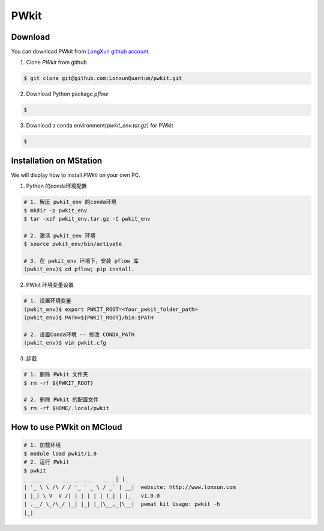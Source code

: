 PWkit
=====

Download
--------
You can download PWkit from `LongXun github account <https://github.com/LonxunQuantum/>`_.


1. Clone `PWkit` from github 

.. code-block::

   $ git clone git@github.com:LonxunQuantum/pwkit.git

2. Download Python package `pflow`

.. code-block::
   
   $ 

3. Download a conda environment(`pwkit_env.tar.gz`) for PWkit

.. code-block::

   $ 


Installation on MStation
------------------------

We will display how to install `PWkit` on your own PC.

1. Python 的conda环境配置

.. code-block::
   
   # 1. 解压 pwkit_env 的conda环境
   $ mkdir -p pwkit_env
   $ tar -xzf pwkit_env.tar.gz -C pwkit_env

   # 2. 激活 pwkit_env 环境
   $ source pwkit_env/bin/activate

   # 3. 在 pwkit_env 环境下，安装 pflow 库
   (pwkit_env)$ cd pflow; pip install.


2. PWkit 环境变量设置

.. code-block::
   
   # 1. 设置环境变量
   (pwkit_env)$ export PWKIT_ROOT=<Your_pwkit_folder_path>
   (pwkit_env)$ PATH=${PWKIT_ROOT}/bin:$PATH

   # 2. 设置Conda环境 -- 修改 CONDA_PATH
   (pwkit_env)$ vim pwkit.cfg


3. 卸载

.. code-block::

   # 1. 删除 PWkit 文件夹
   $ rm -rf ${PWKIT_ROOT}

   # 2. 删除 PWkit 的配置文件
   $ rm -rf $HOME/.local/pwkit



How to use PWkit on MCloud
--------------------------

.. code-block::

   # 1. 加载环境
   $ module load pwkit/1.0
   # 2. 运行 PWkit
   $ pwkit
   _ ____      ___ __ ___   __ _| |_
   | '_ \ \ /\ / / '_ ` _ \ / _` | __|  website: http://www.lonxun.com
   | |_) \ V  V /| | | | | | (_| | |_   v1.0.0
   | .__/ \_/\_/ |_| |_| |_|\__,_|\__|  pwmat kit Usage: pwkit -h
   |_|